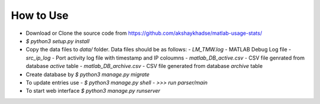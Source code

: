 How to Use
==========

- Download or Clone the source code from `<https://github.com/akshaykhadse/matlab-usage-stats/>`_
- `$ python3 setup.py install`
- Copy the data files to `data/` folder. Data files should be as follows:
  - `LM_TMW.log` - MATLAB Debug Log file
  - `src_ip_log` - Port activity log file with timestamp and IP coloumns
  - `matlab_DB_active.csv` - CSV file genrated from database `active` table
  - `matlab_DB_archive.csv` - CSV file generated from database `archive` table
- Create database by `$ python3 manage.py migrate`
- To update entries use
  - `$ python3 manage.py shell`
  - `>>> run parser/main`
- To start web interface `$ python3 manage.py runserver`
